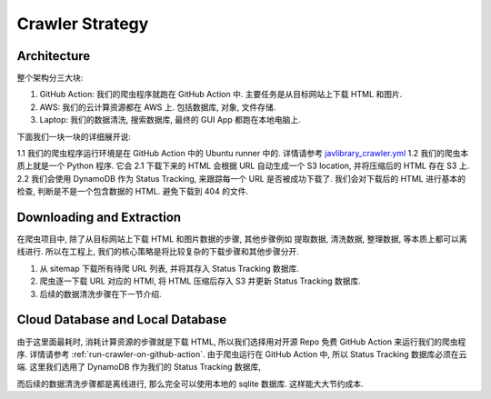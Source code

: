 Crawler Strategy
==============================================================================


Architecture
------------------------------------------------------------------------------
整个架构分三大块:

1. GitHub Action: 我们的爬虫程序就跑在 GitHub Action 中. 主要任务是从目标网站上下载 HTML 和图片.
2. AWS: 我们的云计算资源都在 AWS 上. 包括数据库, 对象, 文件存储.
3. Laptop: 我们的数据清洗, 搜索数据库, 最终的 GUI App 都跑在本地电脑上.

下面我们一块一块的详细展开说:

1.1 我们的爬虫程序运行环境是在 GitHub Action 中的 Ubuntu runner 中的. 详情请参考 `javlibrary_crawler.yml <https://github.com/angoraking/javadb-project/blob/main/.github/workflows/javlibrary_crawler.yml>`_
1.2 我们的爬虫本质上就是一个 Python 程序. 它会
2.1 下载下来的 HTML 会根据 URL 自动生成一个 S3 location, 并将压缩后的 HTML 存在 S3 上.
2.2 我们会使用 DynamoDB 作为 Status Tracking, 来跟踪每一个 URL 是否被成功下载了. 我们会对下载后的 HTML 进行基本的检查, 判断是不是一个包含数据的 HTML. 避免下载到 404 的文件.






Downloading and Extraction
------------------------------------------------------------------------------
在爬虫项目中, 除了从目标网站上下载 HTML 和图片数据的步骤, 其他步骤例如 提取数据, 清洗数据, 整理数据, 等本质上都可以离线进行. 所以在工程上, 我们的核心策略是将比较复杂的下载步骤和其他步骤分开.

1. 从 sitemap 下载所有待爬 URL 列表, 并将其存入 Status Tracking 数据库.
2. 爬虫逐一下载 URL 对应的 HTMl, 将 HTML 压缩后存入 S3 并更新 Status Tracking 数据库.
3. 后续的数据清洗步骤在下一节介绍.


Cloud Database and Local Database
------------------------------------------------------------------------------
由于这里面最耗时, 消耗计算资源的步骤就是下载 HTML, 所以我们选择用对开源 Repo 免费 GitHub Action 来运行我们的爬虫程序. 详情请参考 :ref:`run-crawler-on-github-action`. 由于爬虫运行在 GitHub Action 中, 所以 Status Tracking 数据库必须在云端. 这里我们选用了 DynamoDB 作为我们的 Status Tracking 数据库,

而后续的数据清洗步骤都是离线进行, 那么完全可以使用本地的 sqlite 数据库. 这样能大大节约成本.
